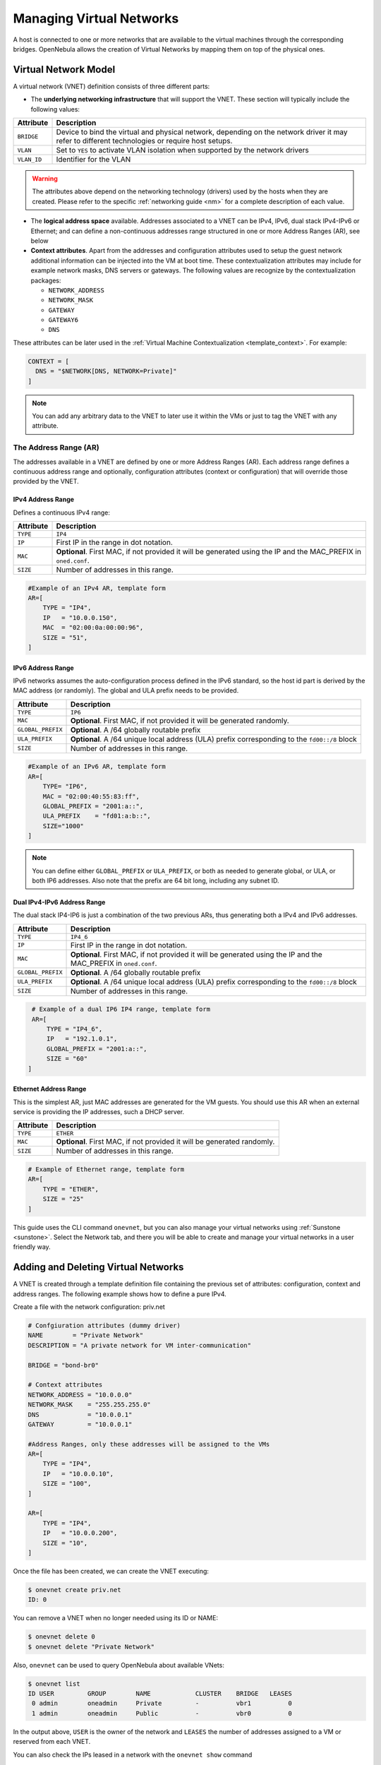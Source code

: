 .. _vgg:

==========================
Managing Virtual Networks
==========================

A host is connected to one or more networks that are available to the virtual machines through the corresponding bridges. OpenNebula allows the creation of Virtual Networks by mapping them on top of the physical ones.

Virtual Network Model
=====================

A virtual network (VNET) definition consists of three different parts:

-  The **underlying networking infrastructure** that will support the VNET. These section will typically include the following values:

+-------------+-----------------------------------------------------+
| Attribute   |                     Description                     |
+=============+=====================================================+
| ``BRIDGE``  | Device to bind the virtual and physical network,    |
|             | depending on the network driver it may refer to     |
|             | different technologies or require host setups.      |
+-------------+-----------------------------------------------------+
| ``VLAN``    | Set to ``YES`` to activate VLAN isolation when      |
|             | supported by the network drivers                    |
+-------------+-----------------------------------------------------+
| ``VLAN_ID`` | Identifier for the VLAN                             |
+-------------+-----------------------------------------------------+

.. warning:: The attributes above depend on the networking technology (drivers) used by the hosts when they are created. Please refer to the specific :ref:`networking guide <nm>` for a complete description of each value.

- The **logical address space** available. Addresses associated to a VNET can be IPv4, IPv6, dual stack IPv4-IPv6 or Ethernet; and can define a non-continuous addresses range  structured in one or more Address Ranges (AR), see below

- **Context attributes**. Apart from the addresses and configuration attributes used to setup the guest network additional information can be injected into the VM at boot time. These contextualization attributes may include for example network masks, DNS servers or gateways. The following values are recognize by the contextualization packages:

  - ``NETWORK_ADDRESS``
  - ``NETWORK_MASK``
  - ``GATEWAY``
  - ``GATEWAY6``
  - ``DNS``

These attributes can be later used in the :ref:`Virtual Machine Contextualization <template_context>`. For example:

.. code::

    CONTEXT = [
      DNS = "$NETWORK[DNS, NETWORK=Private]"
    ]

.. note:: You can add any arbitrary data to the VNET to later use it within the VMs or just to tag the VNET with any attribute.

The Address Range (AR)
----------------------

The addresses available in a VNET are defined by one or more Address Ranges (AR). Each address range defines a continuous address range and optionally, configuration attributes (context or configuration) that will override those provided by the VNET.

.. _vgg_ipv6_networks:

IPv4 Address Range
^^^^^^^^^^^^^^^^^^

Defines a continuous IPv4 range:

+-------------+-----------------------------------------------------+
| Attribute   |                     Description                     |
+=============+=====================================================+
| ``TYPE``    | ``IP4``                                             |
+-------------+-----------------------------------------------------+
| ``IP``      | First IP in the range in dot notation.              |
+-------------+-----------------------------------------------------+
| ``MAC``     | **Optional**. First MAC, if not provided it will be |
|             | generated using the IP and the MAC_PREFIX in        |
|             | ``oned.conf``.                                      |
+-------------+-----------------------------------------------------+
| ``SIZE``    | Number of addresses in this range.                  |
+-------------+-----------------------------------------------------+

.. code::

    #Example of an IPv4 AR, template form
    AR=[
        TYPE = "IP4",
        IP   = "10.0.0.150",
        MAC  = "02:00:0a:00:00:96",
        SIZE = "51",
    ]

IPv6 Address Range
^^^^^^^^^^^^^^^^^^

IPv6 networks assumes the auto-configuration process defined in the IPv6 standard, so the host id part is derived by the MAC address (or randomly). The global and ULA prefix needs to be provided.

+-------------------+-----------------------------------------------------+
| Attribute         |                     Description                     |
+===================+=====================================================+
| ``TYPE``          | ``IP6``                                             |
+-------------------+-----------------------------------------------------+
| ``MAC``           | **Optional**. First MAC, if not provided it will be |
|                   | generated randomly.                                 |
+-------------------+-----------------------------------------------------+
| ``GLOBAL_PREFIX`` | **Optional**. A /64 globally routable prefix        |
+-------------------+-----------------------------------------------------+
| ``ULA_PREFIX``    | **Optional**. A /64 unique local address (ULA)      |
|                   | prefix corresponding to the ``fd00::/8`` block      |
+-------------------+-----------------------------------------------------+
| ``SIZE``          | Number of addresses in this range.                  |
+-------------------+-----------------------------------------------------+

.. code::

    #Example of an IPv6 AR, template form
    AR=[
        TYPE= "IP6",
        MAC = "02:00:40:55:83:ff",
        GLOBAL_PREFIX = "2001:a::",
        ULA_PREFIX    = "fd01:a:b::",
        SIZE="1000"
    ]

.. note:: You can define either ``GLOBAL_PREFIX`` or ``ULA_PREFIX``, or both as needed to generate global, or ULA, or both IP6 addresses. Also note that the prefix are 64 bit long, including any subnet ID.

Dual IPv4-IPv6 Address Range
^^^^^^^^^^^^^^^^^^^^^^^^^^^^

The dual stack IP4-IP6 is just a combination of the two previous ARs, thus generating both a IPv4 and IPv6 addresses.

+-------------------+-----------------------------------------------------+
| Attribute         |                     Description                     |
+===================+=====================================================+
| ``TYPE``          | ``IP4_6``                                           |
+-------------------+-----------------------------------------------------+
| ``IP``            | First IP in the range in dot notation.              |
+-------------------+-----------------------------------------------------+
| ``MAC``           | **Optional**. First MAC, if not provided it will be |
|                   | generated using the IP and the MAC_PREFIX in        |
|                   | ``oned.conf``.                                      |
+-------------------+-----------------------------------------------------+
| ``GLOBAL_PREFIX`` | **Optional**. A /64 globally routable prefix        |
+-------------------+-----------------------------------------------------+
| ``ULA_PREFIX``    | **Optional**. A /64 unique local address (ULA)      |
|                   | prefix corresponding to the ``fd00::/8`` block      |
+-------------------+-----------------------------------------------------+
| ``SIZE``          | Number of addresses in this range.                  |
+-------------------+-----------------------------------------------------+

.. code::

    # Example of a dual IP6 IP4 range, template form
    AR=[
        TYPE = "IP4_6",
        IP   = "192.1.0.1",
        GLOBAL_PREFIX = "2001:a::",
        SIZE = "60"
   ]

Ethernet Address Range
^^^^^^^^^^^^^^^^^^^^^^

This is the simplest AR, just MAC addresses are generated for the VM guests. You
should use this AR when an external service is providing the IP addresses, such a DHCP server.

+-------------------+-----------------------------------------------------+
| Attribute         |                     Description                     |
+===================+=====================================================+
| ``TYPE``          | ``ETHER``                                           |
+-------------------+-----------------------------------------------------+
| ``MAC``           | **Optional**. First MAC, if not provided it will be |
|                   | generated randomly.                                 |
+-------------------+-----------------------------------------------------+
| ``SIZE``          | Number of addresses in this range.                  |
+-------------------+-----------------------------------------------------+

.. code::

    # Example of Ethernet range, template form
    AR=[
        TYPE = "ETHER",
        SIZE = "25"
    ]

This guide uses the CLI command ``onevnet``, but you can also manage your virtual networks using :ref:`Sunstone <sunstone>`. Select the Network tab, and there you will be able to create and manage your virtual networks in a user friendly way.

|image0|

Adding and Deleting Virtual Networks
====================================

A VNET is created through a template definition file containing the previous set of attributes: configuration, context and address ranges. The following example shows how to define a pure IPv4.

Create a file with the network configuration: priv.net

.. code::

    # Confgiuration attributes (dummy driver)
    NAME        = "Private Network"
    DESCRIPTION = "A private network for VM inter-communication"

    BRIDGE = "bond-br0"

    # Context attributes
    NETWORK_ADDRESS = "10.0.0.0"
    NETWORK_MASK    = "255.255.255.0"
    DNS             = "10.0.0.1"
    GATEWAY         = "10.0.0.1"

    #Address Ranges, only these addresses will be assigned to the VMs
    AR=[
        TYPE = "IP4",
        IP   = "10.0.0.10",
        SIZE = "100",
    ]

    AR=[
        TYPE = "IP4",
        IP   = "10.0.0.200",
        SIZE = "10",
    ]

Once the file has been created, we can create the VNET executing:

.. code::

    $ onevnet create priv.net
    ID: 0

You can remove a VNET when no longer needed using its ID or NAME:

.. code::

    $ onevnet delete 0
    $ onevnet delete "Private Network"

Also, ``onevnet`` can be used to query OpenNebula about available VNets:

.. code::

   $ onevnet list
   ID USER         GROUP        NAME            CLUSTER    BRIDGE   LEASES
    0 admin        oneadmin     Private         -          vbr1          0
    1 admin        oneadmin     Public          -          vbr0          0

In the output above, ``USER`` is the owner of the network and ``LEASES`` the number of addresses assigned to a VM or reserved from each VNET.

You can also check the IPs leased in a network with the ``onevnet show`` command

.. code::

  $ onevnet show 1
  VIRTUAL NETWORK 1 INFORMATION
  ID             : 1
  NAME           : Public
  USER           : admin
  GROUP          : oneadmin
  CLUSTER        : -
  BRIDGE         : vbr0
  VLAN           : No
  USED LEASES    : 1

  PERMISSIONS
  OWNER          : um-
  GROUP          : u--
  OTHER          : u--

  VIRTUAL NETWORK TEMPLATE
  BRIDGE="vbr0"
  DESCRIPTION="Network with Internet connection through NAT"
  NETWORK_ADDRESS="10.0.0.0"
  NETWORK_MASK="255.255.255.0"
  PHYDEV=""
  VLAN="NO"
  VLAN_ID=""

  ADDRESS RANGE POOL
   AR TYPE    SIZE LEASES               MAC              IP        GLOBAL_PREFIX
    0 IP4       51      1 02:00:0a:00:00:96      10.0.0.150

  LEASES
   AR  OWNER                     MAC              IP                   IP6_GLOBAL
    0   VM : 43    02:00:0a:00:00:96      10.0.0.150


Check the ``onevnet`` command help or the :ref:`reference guide <cli>` for more options to list the virtual networks.

VNET Definition Tips
---------------------
- You may have some used IPs in a VNET so you do not want them to be assigned. You can add as many ARs as you need to implement these address gaps. Alternatively you can put address on hold to prevent them to be assigned.

- ARs can be of SIZE = 1 to define single addresses lease scheme. This set up is equivalent to the previous FIXED VNET type.

- ARs does not need to be of the same type or belong to the same IP network. To accommodate this use case you can overwrite context attributes in the AR, this is you can include attributes like NETWORK_MASK or DNS in the AR definition.

- *Super-netting*, you can even combine ARs overwriting the VNET ``BRIDGE`` or with a different ``VLAN_ID``. This way a VNET can be a logical network, e.g. DMZ, that can be implemented through multiple VLANs or host interfaces.

- There are no need to plan all your IP assignment plan beforehand, ARs can be added and modified after the VNET is created, see below.


Updating a Virtual Network
==========================

The following attributes can be changed after creating the network, using ``onevnet update`` command:
- Any attribute corresponding to the context or VNET description.
- Network configuration attributes, in particular: ``PHYDEV``, ``VLAN_ID``, ``VLAN`` and ``BRIDGE``

Also the name of the VNET can be changed with ``onevnet rename`` command.

Managing Address Ranges
=======================

Addresses of a VNET are structured in Address Ranges (AR), VNETs are quite flexible in terms of addition and removal of addresses. In this way, you can easily add new addresses to an existing VNET if the current addresses are exhausted.

Adding and Removing Address Ranges
----------------------------------

A new AR can be added to the VNET using exactly the same definition parameters as described above. For example the following command will add a new AR of 20 IP addresses to the VNET:

.. code::

    onevnet addar Private --ip 10.0.0.200 --size 20

In the same way you can remove an AR:

.. code::

    onevnet rmar Private 2

Using Sunstone you can manage ARs (add, remove or update) in the Addresses tab of the VNET information.

|image1|

Updating Address Ranges
-----------------------

You can update the following attributes of an AR:

- ``SIZE``, assigned addresses cannot fall outside of the range.
- IPv6 prefix: ``GLOBAL_PREFIX`` and ``ULA_PREFIX``
- Any custom attribute that may override the VNET defaults.

The following command shows how to update an AR using the CLI

.. code::

    #Update the AR 0 of VNET "Private"
    onevnet updatear Private 0

Hold and Release Leases
-----------------------
Addresses can be temporarily be marked ``on hold`` state. They are part of the network, but they will not be assigned to any VM.

To do so, use the 'onevnet hold' and 'onevnet release' commands. By default, the address will be put on hold in all ARs containing it; if you need to hold the IP of a specific AR you can specified it with the '-a <AR_ID>' option.

.. code::

    #Hold IP 10.0.0.120 in all ARs
    $ onevnet hold "Private Network" 10.0.0.120

    #Hold IP 10.0.0.123 in AR 0
    $ onevnet hold 0 10.0.0.123 -a 0

You see the list of leases on hold with the 'onevnet show' command, they'll show up as used by VM -1, 'VM: -1'

Using a VNET
============

Getting an address for a VM
---------------------------
An address lease from a VNET can be obtained by simply specifying the virtual network name in the ``NIC`` attribute.

For example, to define VM with a network interfaces connected to the ``Private Network`` just include in the template:

.. code::

    # Reference by ID
    NIC = [ NETWORK_ID = 0 ]
    # Reference by NAME
    NIC = [ NETWORK    = "Private Network" ]

Networks can be referred in a NIC in two different ways, see the :ref:`Simplified Virtual Machine Definition File documentation <vm_guide_defining_a_vm_in_3_steps>` for more information:

-  ``NETWORK_ID``, using its ID as returned by the create operation

-  ``NETWORK``, using its name. In this case the name refers to one of the virtual networks owned by the user (names cannot be repeated for the same user). If you want to refer to a VNET of other user you can specify that with ``NETWORK_UID`` (by the uid of the user) or ``NETWORK_UNAME`` (by the name of the user).

You can also request a specific address just by adding the ``IP`` or ``MAC``attributes to ``NIC``. If no address is requested the first free address (in any AR) will be used.

.. code::

    NIC = [ NETWORK_ID = 1, IP = 192.168.0.3 ]

When the VM is submitted, OpenNebula will look for available IPs, leases on hold, reserved or in use by other VMs will be skipped. If successful, the ``onevm show`` command should return information about the machine, including network information.

.. code::

    $ onevm show 0
    VIRTUAL MACHINE 0 INFORMATION
    VMID=0

    ...

    VM NICS
      ID NETWORK              VLAN BRIDGE       IP              MAC
       0 Public                 no vbr0         10.0.0.150      02:00:0a:00:00:96

.. warning:: Note that if OpenNebula is not able to obtain a lease from a network the submission will fail.

Using the address within the VM
-------------------------------

Hypervisors can set the MAC address of a virtual NIC, but VMs need to obtain an IP address for it. In order to configure the IP inside the guest, you need to use one of the two available methods:

-  Instantiate a :ref:`Virtual Router <router>` inside each Virtual Network. The Virtual Router appliance contains a DHCP server that knows the IP assigned to each VM.

-  Contextualize the VM. Please visit the :ref:`contextualization guide <cong>` to learn how to configure your Virtual Machines to automatically obtain an IP derived from the MAC.

-  Use an custom external service (e.g. your own DHCP server)

Apply Firewall Rules to VMs
---------------------------

You can apply firewall rules on your VMs, to filter TCP and UDP ports, and to define a policy for ICMP connections.

Read more about this feature :ref:`here <firewall>`.

VNET Self-Provisioning: Reservations
====================================================

VNETs implement a simple self-provisioning scheme, that allows users to create their own networks consisting of portions of an existing VNET. Each portion is called a Reservation. To implement this you need to:

- **Define a VNET**, with the desired ARs and configuration attributes. These attributes will be inherited by any Reservation made on the VNET. Final users does not need to deal with low-level networking details.
- **Setting up access**. In order to make a Reservation, users needs USE rights on the VNET, just as if they would use it to directly to provision IPs from it.
- **Make Reservations**. Users can easily request specific addresses or just a number of addresses from a VNET. Reservations are placed in their own VNET for the user.
- **Use Reservations**. Reservations offer the same interface as a regular VNET so you can just point your VM templates to the new VNET. The number of addresses and usage stats are shown also in the same way.

Setting up access to VNETs
--------------------------

Once a VNET is setup by a Cloud admin, she needs to make it available to other users in the cloud. See the :ref:`Managing Permissions documentation <chmod>` for more information.

Let's see a quick example. The following command allows users in the same group **USE** and **MANAGE** the virtual network, and the rest of the users **USE** it:

.. code::

    $ onevnet chmod 0 664

    $ onevnet show 0
    ...
    PERMISSIONS
    OWNER          : um-
    GROUP          : um-
    OTHER          : u--

.. note:: Users can only attach VMs or make reservations from VNETs with **USE** rights on the VNET

Make and delete Reservations
----------------------------

In its simplest form you can make a reservations just by defining the source VNET, the number of addresses and the name of the reservation. For example to reserve 10 addresses from VNET Private and place it on MyVNET just:

.. code::

     $ onevnet reserve Private -n MyVNET -s 10

As a result a new VNET has been created:

.. code::

    $ onevnet list
    ID USER         GROUP        NAME            CLUSTER    BRIDGE   LEASES
     0 admin        oneadmin     Private         -          vbr1         10
     1 helen        users        MyVNET          -          vbr1          0

Note that VNET Private shows 10 address leases in use, and leased to VNET 1. Also note that both VNETs share the same configuration, e.g. BRIDGE vbr1. You can verify this details with ``onevnet show`` command.

Reservations can include advanced options such as:

- The AR where you want to make the reservation from in the source VNET
- The starting IP or MAC to make the reservation from

A reservation can be remove just as a regular VNET:

.. code::

   $ onevnet delete MyVNET

Using Reservations
------------------------------

To use a reservation you can use it as any other VNET; as they expose the same interface, i.e. you can refer to VNET variables in context, add NICs...

.. code::

   #Use a reservation in a VM
   NIC = [ NETWORK = "MyVNET"]

A Reservation can be also extended with new addresses. This is, you can add a new reservation to an existing one. This way a user can refer to its own network with a controlled and deterministic address space.

.. note:: Reservation increase leases counters on the user and group, and they can be limited through a quota.

.. note:: The reservation interface is exposed by Sunstone in a very convenient way.

.. |image0| image:: /images/sunstone_vnet_create.png
.. |image1| image:: /images/sunstone_vnet_leases.png
